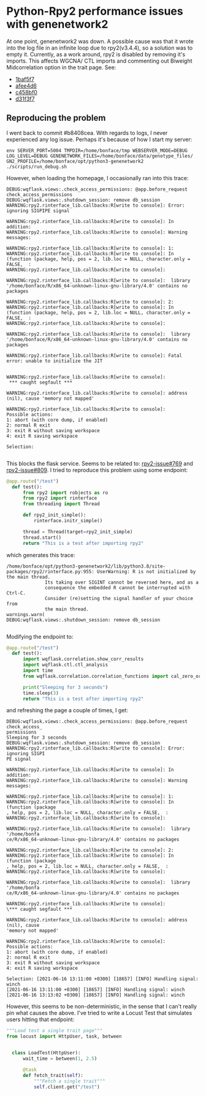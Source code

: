 * Python-Rpy2 performance issues with genenetwork2

At one point, genenetwork2 was down. A possible cause was that it
wrote into the log file in an infinite loop due to rpy2(v3.4.4), so a
solution was to empty it. Currently, as a work around, rpy2 is
disabled by removing it's imports. This affects WGCNA/ CTL imports and
commenting out Biweight Midcorrelation option in the trait page. See:

- [[https://github.com/genenetwork/genenetwork2/commit/1baf5f7611909c651483208184c5fbf7d4a7a088][1baf5f7]]
- [[https://github.com/genenetwork/genenetwork2/commit/afee4d625248565857df98d3510f680ae6204864][afee4d6]]
- [[https://github.com/genenetwork/genenetwork2/commit/c458bf0ad731e5e5fd9cbd0686936b3a441bae63][c458bf0]]
- [[https://github.com/genenetwork/genenetwork2/commit/d31f3f763471b19559ca74e73b52b3cb5e7153ce][d31f3f7]]

** Reproducing the problem

I went back to commit #b8408cea. With regards to logs, I never
experienced any log issue. Perhaps it's because of how I start my
server:

: env SERVER_PORT=5004 TMPDIR=/home/bonface/tmp WEBSERVER_MODE=DEBUG LOG_LEVEL=DEBUG GENENETWORK_FILES=/home/bonface/data/genotype_files/ GN2_PROFILE=/home/bonface/opt/python3-genenetwork2 ./scripts/run_debug.sh

However, when loading the homepage, I occasionally ran into this trace:

#+begin_src
DEBUG:wqflask.views:.check_access_permissions: @app.before_request check_access_permissions
DEBUG:wqflask.views:.shutdown_session: remove db_session
WARNING:rpy2.rinterface_lib.callbacks:R[write to console]: Error: ignoring SIGPIPE signal

WARNING:rpy2.rinterface_lib.callbacks:R[write to console]: In addition:
WARNING:rpy2.rinterface_lib.callbacks:R[write to console]: Warning messages:

WARNING:rpy2.rinterface_lib.callbacks:R[write to console]: 1:
WARNING:rpy2.rinterface_lib.callbacks:R[write to console]: In (function (package, help, pos = 2, lib.loc = NULL, character.only = FALSE,  :
WARNING:rpy2.rinterface_lib.callbacks:R[write to console]:

WARNING:rpy2.rinterface_lib.callbacks:R[write to console]:  library '/home/bonface/R/x86_64-unknown-linux-gnu-library/4.0' contains no packages

WARNING:rpy2.rinterface_lib.callbacks:R[write to console]: 2:
WARNING:rpy2.rinterface_lib.callbacks:R[write to console]: In (function (package, help, pos = 2, lib.loc = NULL, character.only = FALSE,  :
WARNING:rpy2.rinterface_lib.callbacks:R[write to console]:

WARNING:rpy2.rinterface_lib.callbacks:R[write to console]:  library '/home/bonface/R/x86_64-unknown-linux-gnu-library/4.0' contains no packages

WARNING:rpy2.rinterface_lib.callbacks:R[write to console]: Fatal error: unable to initialize the JIT


WARNING:rpy2.rinterface_lib.callbacks:R[write to console]:
 *** caught segfault ***

WARNING:rpy2.rinterface_lib.callbacks:R[write to console]: address (nil), cause 'memory not mapped'

WARNING:rpy2.rinterface_lib.callbacks:R[write to console]:
Possible actions:
1: abort (with core dump, if enabled)
2: normal R exit
3: exit R without saving workspace
4: exit R saving workspace

Selection:

#+end_src

This blocks the flask service. Seems to be related to: [[https://github.com/rpy2/rpy2/issues/769][rpy2-issue#769]]
and [[https://github.com/rpy2/rpy2/issues/809][rpy2-issue#809]]. I tried to reproduce this problem using some endpoint:

#+begin_src python
@app.route("/test")
  def test():
      from rpy2 import robjects as ro
      from rpy2 import rinterface
      from threading import Thread

      def rpy2_init_simple():
          rinterface.initr_simple()

      thread = Thread(target=rpy2_init_simple)
      thread.start()
      return "This is a test after importing rpy2"
#+end_src

which generates this trace:

#+begin_src
/home/bonface/opt/python3-genenetwork2/lib/python3.8/site-packages/rpy2/rinterface.py:955: UserWarning: R is not initialized by the main thread.
              Its taking over SIGINT cannot be reversed here, and as a
              consequence the embedded R cannot be interrupted with Ctrl-C.
              Consider (re)setting the signal handler of your choice from
              the main thread.
warnings.warn(
DEBUG:wqflask.views:.shutdown_session: remove db_session

#+end_src

Modifying the endpoint to:

#+begin_src python
@app.route("/test")
  def test():
      import wqflask.correlation.show_corr_results
      import wqflask.ctl.ctl_analysis
      import time
      from wqflask.correlation.correlation_functions import cal_zero_order_corr_for_tiss

      print("Sleeping for 3 seconds")
      time.sleep(3)
      return "This is a test after importing rpy2"
#+end_src

and refreshing the page a couple of times, I get:

#+begin_src
DEBUG:wqflask.views:.check_access_permissions: @app.before_request check_access_
permissions
Sleeping for 3 seconds
DEBUG:wqflask.views:.shutdown_session: remove db_session
WARNING:rpy2.rinterface_lib.callbacks:R[write to console]: Error: ignoring SIGPI
PE signal

WARNING:rpy2.rinterface_lib.callbacks:R[write to console]: In addition:
WARNING:rpy2.rinterface_lib.callbacks:R[write to console]: Warning messages:

WARNING:rpy2.rinterface_lib.callbacks:R[write to console]: 1:
WARNING:rpy2.rinterface_lib.callbacks:R[write to console]: In (function (package
, help, pos = 2, lib.loc = NULL, character.only = FALSE,  :
WARNING:rpy2.rinterface_lib.callbacks:R[write to console]:

WARNING:rpy2.rinterface_lib.callbacks:R[write to console]:  library '/home/bonfa
ce/R/x86_64-unknown-linux-gnu-library/4.0' contains no packages

WARNING:rpy2.rinterface_lib.callbacks:R[write to console]: 2:
WARNING:rpy2.rinterface_lib.callbacks:R[write to console]: In (function (package
, help, pos = 2, lib.loc = NULL, character.only = FALSE,  :
WARNING:rpy2.rinterface_lib.callbacks:R[write to console]:

WARNING:rpy2.rinterface_lib.callbacks:R[write to console]:  library '/home/bonfa
ce/R/x86_64-unknown-linux-gnu-library/4.0' contains no packages

WARNING:rpy2.rinterface_lib.callbacks:R[write to console]:
\*** caught segfault ***

WARNING:rpy2.rinterface_lib.callbacks:R[write to console]: address (nil), cause
'memory not mapped'

WARNING:rpy2.rinterface_lib.callbacks:R[write to console]:
Possible actions:
1: abort (with core dump, if enabled)
2: normal R exit
3: exit R without saving workspace
4: exit R saving workspace

Selection: [2021-06-16 13:11:00 +0300] [18657] [INFO] Handling signal: winch
[2021-06-16 13:11:00 +0300] [18657] [INFO] Handling signal: winch
[2021-06-16 13:13:02 +0300] [18657] [INFO] Handling signal: winch
#+end_src

However, this seems to be non-deterministic, in the sense that I can't
really pin what causes the above. I've tried to write a Locust Test
that simulates users hitting that endpoint:

#+begin_src python
"""Load test a single trait page"""
from locust import HttpUser, task, between


  class LoadTest(HttpUser):
      wait_time = between(1, 2.5)

      @task
      def fetch_trait(self):
          """Fetch a single trait"""
          self.client.get("/test")
#+end_src

